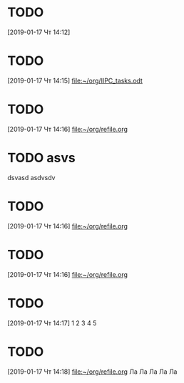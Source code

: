 * TODO 
  :LOGBOOK:
  CLOCK: [2019-01-17 Чт 14:12]--[2019-01-17 Чт 14:13] =>  0:01
  :END:
[2019-01-17 Чт 14:12]

* TODO 
  :LOGBOOK:
  CLOCK: [2019-01-17 Чт 14:15]--[2019-01-17 Чт 14:16] =>  0:01
  :END:
[2019-01-17 Чт 14:15]
[[file:~/org/IIPC_tasks.odt][file:~/org/IIPC_tasks.odt]]
* TODO 
  :LOGBOOK:
  CLOCK: [2019-01-17 Чт 14:16]--[2019-01-17 Чт 14:16] =>  0:00
  :END:
[2019-01-17 Чт 14:16]
[[file:~/org/refile.org][file:~/org/refile.org]]


* TODO asvs
  dsvasd
  asdvsdv

  
* TODO 
  :LOGBOOK:
  CLOCK: [2019-01-17 Чт 14:16]
  :END:
[2019-01-17 Чт 14:16]
[[file:~/org/refile.org][file:~/org/refile.org]]



* TODO 
  :LOGBOOK:
  CLOCK: [2019-01-17 Чт 14:16]--[2019-01-17 Чт 14:17] =>  0:01
  :END:
[2019-01-17 Чт 14:16]
[[file:~/org/refile.org][file:~/org/refile.org]]
* TODO 
[2019-01-17 Чт 14:17]
1 2 3 4 5
* TODO 
[2019-01-17 Чт 14:18]
[[file:~/org/refile.org][file:~/org/refile.org]]
Ла Ла Ла Ла Ла 
